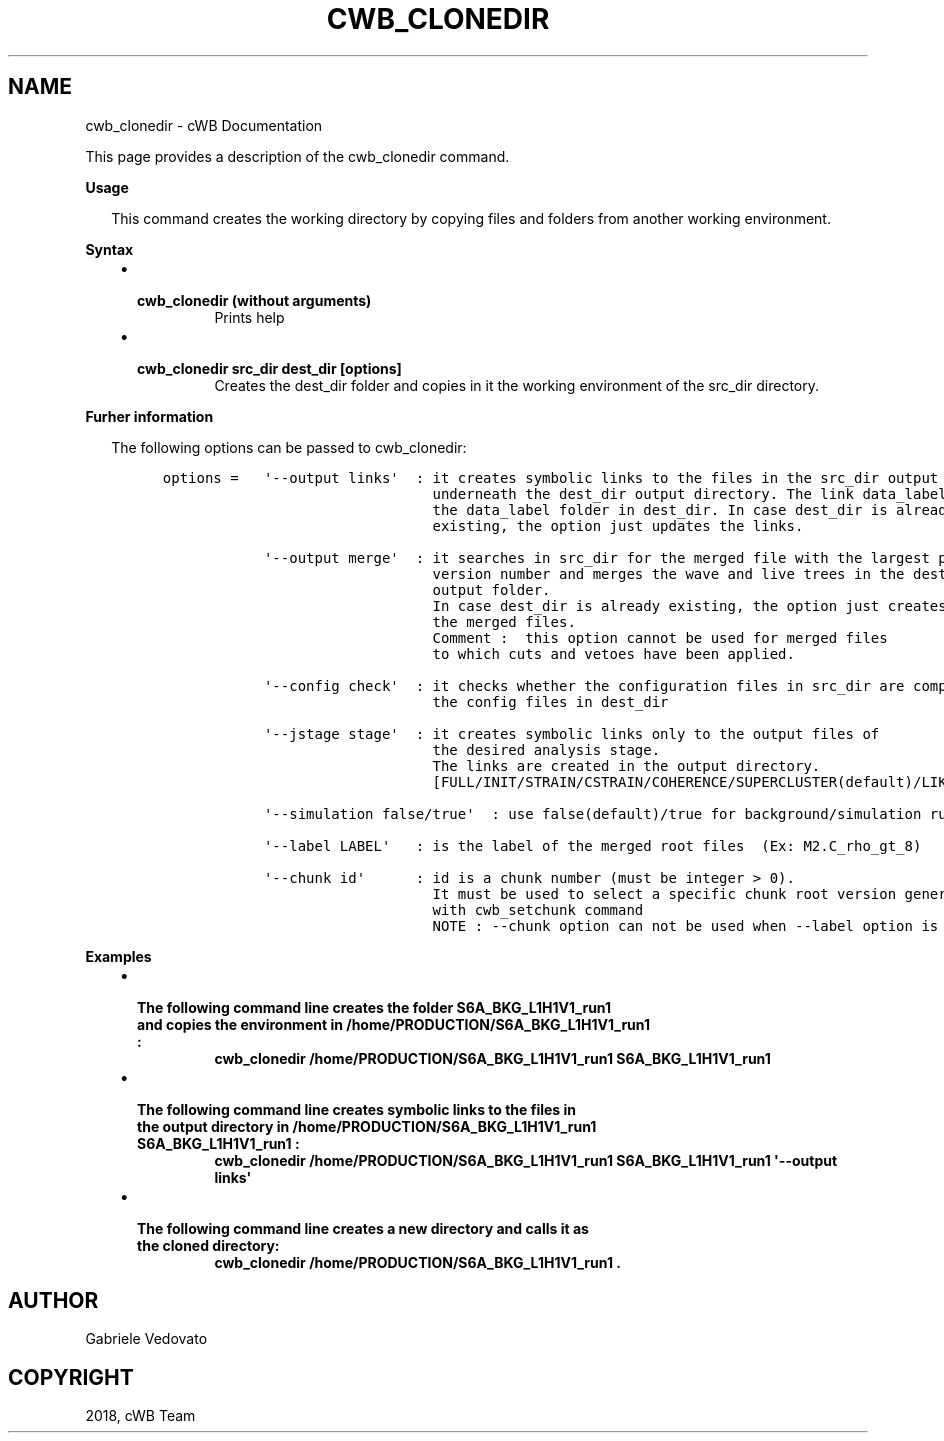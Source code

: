 .\" Man page generated from reStructuredText.
.
.TH "CWB_CLONEDIR" "1" "Jan 14, 2019" "" "coherent WaveBurst"
.SH NAME
cwb_clonedir \- cWB Documentation
.
.nr rst2man-indent-level 0
.
.de1 rstReportMargin
\\$1 \\n[an-margin]
level \\n[rst2man-indent-level]
level margin: \\n[rst2man-indent\\n[rst2man-indent-level]]
-
\\n[rst2man-indent0]
\\n[rst2man-indent1]
\\n[rst2man-indent2]
..
.de1 INDENT
.\" .rstReportMargin pre:
. RS \\$1
. nr rst2man-indent\\n[rst2man-indent-level] \\n[an-margin]
. nr rst2man-indent-level +1
.\" .rstReportMargin post:
..
.de UNINDENT
. RE
.\" indent \\n[an-margin]
.\" old: \\n[rst2man-indent\\n[rst2man-indent-level]]
.nr rst2man-indent-level -1
.\" new: \\n[rst2man-indent\\n[rst2man-indent-level]]
.in \\n[rst2man-indent\\n[rst2man-indent-level]]u
..
.nf

.fi
.sp
.sp
This page provides a description of the cwb_clonedir command.
.nf

\fBUsage\fP

.in +2
This command creates the working directory by copying files and folders from another working environment.


.in -2
\fBSyntax\fP

.fi
.sp
.INDENT 0.0
.INDENT 3.5
.INDENT 0.0
.IP \(bu 2
.INDENT 2.0
.TP
.B \fBcwb_clonedir\fP (without arguments)
Prints help
.UNINDENT
.IP \(bu 2
.INDENT 2.0
.TP
.B \fBcwb_clonedir src_dir dest_dir [options]\fP
Creates the dest_dir folder and copies in it the working environment of the src_dir directory.
.UNINDENT
.UNINDENT
.UNINDENT
.UNINDENT
.nf

\fBFurher information\fP

.in +2
The following options can be passed to cwb_clonedir:

.in -2
.fi
.sp
.INDENT 0.0
.INDENT 3.5
.INDENT 0.0
.INDENT 3.5
.sp
.nf
.ft C
options =   \(aq\-\-output links\(aq  : it creates symbolic links to the files in the src_dir output directory
                                underneath the dest_dir output directory. The link data_label points to
                                the data_label folder in dest_dir. In case dest_dir is already
                                existing, the option just updates the links.

            \(aq\-\-output merge\(aq  : it searches in src_dir for the merged file with the largest progressive
                                version number and merges the wave and live trees in the dest_dir
                                output folder.
                                In case dest_dir is already existing, the option just creates
                                the merged files.
                                Comment :  this option cannot be used for merged files
                                to which cuts and vetoes have been applied.

            \(aq\-\-config check\(aq  : it checks whether the configuration files in src_dir are compatible with
                                the config files in dest_dir

            \(aq\-\-jstage stage\(aq  : it creates symbolic links only to the output files of
                                the desired analysis stage.
                                The links are created in the output directory.
                                [FULL/INIT/STRAIN/CSTRAIN/COHERENCE/SUPERCLUSTER(default)/LIKELIHOOD]

            \(aq\-\-simulation false/true\(aq  : use false(default)/true for background/simulation runs

            \(aq\-\-label LABEL\(aq   : is the label of the merged root files  (Ex: M2.C_rho_gt_8)

            \(aq\-\-chunk id\(aq      : id is a chunk number (must be integer > 0).
                                It must be used to select a specific chunk root version generated
                                with cwb_setchunk command
                                NOTE : \-\-chunk option can not be used when \-\-label option is used !!!
.ft P
.fi
.UNINDENT
.UNINDENT
.UNINDENT
.UNINDENT
.nf

\fBExamples\fP

.fi
.sp
.INDENT 0.0
.INDENT 3.5
.INDENT 0.0
.IP \(bu 2
.INDENT 2.0
.TP
.B The following command line creates the folder S6A_BKG_L1H1V1_run1 and copies the environment in /home/PRODUCTION/S6A_BKG_L1H1V1_run1 :
\fBcwb_clonedir /home/PRODUCTION/S6A_BKG_L1H1V1_run1 S6A_BKG_L1H1V1_run1\fP
.UNINDENT
.IP \(bu 2
.INDENT 2.0
.TP
.B The following command line creates symbolic links to the files in the output directory in /home/PRODUCTION/S6A_BKG_L1H1V1_run1 S6A_BKG_L1H1V1_run1 :
\fBcwb_clonedir /home/PRODUCTION/S6A_BKG_L1H1V1_run1 S6A_BKG_L1H1V1_run1 \(aq\-\-output links\(aq\fP
.UNINDENT
.IP \(bu 2
.INDENT 2.0
.TP
.B The following command line creates a new directory and calls it as the cloned directory:
\fBcwb_clonedir /home/PRODUCTION/S6A_BKG_L1H1V1_run1 .\fP
.UNINDENT
.UNINDENT
.UNINDENT
.UNINDENT
.SH AUTHOR
Gabriele Vedovato
.SH COPYRIGHT
2018, cWB Team
.\" Generated by docutils manpage writer.
.

